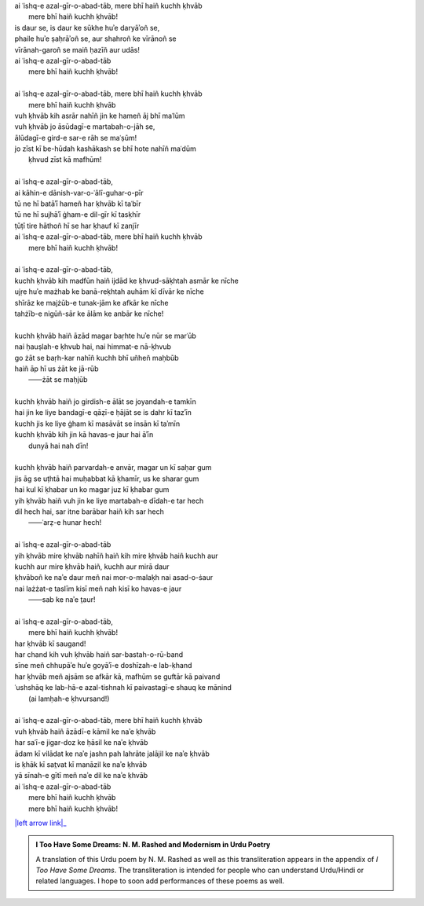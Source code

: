 .. title: §30. Mere bhī haiñ kuchh ḳhvāb
.. slug: itoohavesomedreams/poem_30
.. date: 2015-08-19 16:09:20 UTC
.. tags: poem itoohavesomedreams rashid
.. link: 
.. description: transliterated version of "Mere bhī haiñ kuchh ḳhvāb"
.. type: text



| ai ʿishq-e azal-gīr-o-abad-tāb, mere bhī haiñ kuchh ḳhvāb
|     mere bhī haiñ kuchh ḳhvāb!
| is daur se, is daur ke sūkhe huʾe daryāʾoñ se,
| phaile huʾe ṣaḥrāʾoñ se, aur shahroñ ke vīrānoñ se
| vīrānah-garoñ se maiñ ḥazīñ aur udās!
| ai ʿishq-e azal-gīr-o-abad-tāb
|     mere bhī haiñ kuchh ḳhvāb!
| 
| ai ʿishq-e azal-gīr-o-abad-tāb, mere bhī haiñ kuchh ḳhvāb
|     mere bhī haiñ kuchh ḳhvāb
| vuh ḳhvāb kih asrār nahīñ jin ke hameñ āj bhī maʿlūm
| vuh ḳhvāb jo āsūdagī-e martabah-o-jāh se,
| ālūdagī-e gird-e sar-e rāh se maʿṣūm!
| jo zīst kī be-hūdah kashākash se bhī hote nahīñ maʿdūm
|     ḳhvud zīst kā mafhūm!
| 
| ai ʿishq-e azal-gīr-o-abad-tāb,
| ai kāhin-e dānish-var-o-ʿālī-guhar-o-pīr
| tū ne hī batāʾī hameñ har ḳhvāb kī taʿbīr
| tū ne hī sujhāʾī ġham-e dil-gīr kī tasḳhīr
| ṭūṭī tire hāthoñ hī se har ḳhauf kī zanjīr
| ai ʿishq-e azal-gīr-o-abad-tāb, mere bhī haiñ kuchh ḳhvāb
|     mere bhī haiñ kuchh ḳhvāb!
| 
| ai ʿishq-e azal-gīr-o-abad-tāb,
| kuchh ḳhvāb kih madfūn haiñ ijdād ke ḳhvud-sāḳhtah asmār ke nīche
| ujṛe huʾe mażhab ke banā-reḳhtah auhām kī dīvār ke nīche
| shīrāz ke majżūb-e tunak-jām ke afkār ke nīche
| tahżīb-e nigūñ-sār ke ālām ke anbār ke nīche!
| 
| kuchh ḳhvāb haiñ āzād magar baṛhte huʾe nūr se marʿūb
| nai ḥauṣlah-e ḳhvub hai, nai himmat-e nā-ḳhvub
| go żāt se baṛh-kar nahīñ kuchh bhī uñheñ maḥbūb
| haiñ āp hī us żāt ke jā-rūb
|     ——żāt se maḥjūb
| 
| kuchh ḳhvāb haiñ jo girdish-e ālāt se joyandah-e tamkīn
| hai jin ke liye bandagī-e qāẓī-e ḥājāt se is dahr kī tazʾīn
| kuchh jis ke liye ġham kī masāvāt se insān kī taʾmīn
| kuchh ḳhvāb kih jin kā havas-e jaur hai āʾīn
|     dunyā hai nah dīn!
| 
| kuchh ḳhvāb haiñ parvardah-e anvār, magar un kī saḥar gum
| jis āg se uṭhtā hai muḥabbat kā ḳhamīr, us ke sharar gum
| hai kul kī ḳhabar un ko magar juz kī ḳhabar gum
| yih ḳhvāb haiñ vuh jin ke liye martabah-e dīdah-e tar hech
| dil hech hai, sar itne barābar haiñ kih sar hech
|     ——ʿarẓ-e hunar hech!
| 
| ai ʿishq-e azal-gīr-o-abad-tāb
| yih ḳhvāb mire ḳhvāb nahīñ haiñ kih mire ḳhvāb haiñ kuchh aur
| kuchh aur mire ḳhvāb haiñ, kuchh aur mirā daur
| ḳhvāboñ ke naʾe daur meñ nai mor-o-malaḳh nai asad-o-ṡaur
| nai lażżat-e taslīm kisī meñ nah kisī ko havas-e jaur
|     ——sab ke naʾe t̤aur!
| 
| ai ʿishq-e azal-gīr-o-abad-tāb,
|     mere bhī haiñ kuchh ḳhvāb!
| har ḳhvāb kī saugand!
| har chand kih vuh ḳhvāb haiñ sar-bastah-o-rū-band
| sīne meñ chhupāʾe huʾe goyāʾī-e doshīzah-e lab-ḳhand
| har ḳhvāb meñ ajsām se afkār kā, mafhūm se guftār kā paivand
| ʿushshāq ke lab-hā-e azal-tishnah kī paivastagī-e shauq ke mānind
|     (ai lamḥah-e ḳhvursand!)
| 
| ai ʿishq-e azal-gīr-o-abad-tāb, mere bhī haiñ kuchh ḳhvāb
| vuh ḳhvāb haiñ āzādī-e kāmil ke naʾe ḳhvāb
| har saʿī-e jigar-doz ke ḥāsil ke naʾe ḳhvāb
| ādam kī vilādat ke naʾe jashn pah lahrāte jalājil ke naʾe ḳhvāb
| is ḳhāk kī sat̤vat kī manāzil ke naʾe ḳhvāb
| yā sīnah-e gītī meñ naʾe dil ke naʾe ḳhvāb
| ai ʿishq-e azal-gīr-o-abad-tāb
|     mere bhī haiñ kuchh ḳhvāb
|     mere bhī haiñ kuchh ḳhvāb!

|left arrow link|_



.. |left arrow link| replace:: :emoji:`arrow_left` §29. Ḥasan kūzah-gar 4 
.. _left arrow link: /itoohavesomedreams/poem_29

.. admonition:: I Too Have Some Dreams: N. M. Rashed and Modernism in Urdu Poetry

  A translation of this Urdu poem by N. M. Rashed as well as this transliteration appears in the
  appendix of *I Too Have Some Dreams*. The transliteration is intended for
  people who can understand Urdu/Hindi or related languages. I hope to soon 
  add performances of these poems as well. 
  
  .. link_figure:: /itoohavesomedreams/
        :title: I Too Have Some Dreams Resource Page
        :class: link-figure
        :image_url: /galleries/i2havesomedreams/i2havesomedreams-small.jpg
        
